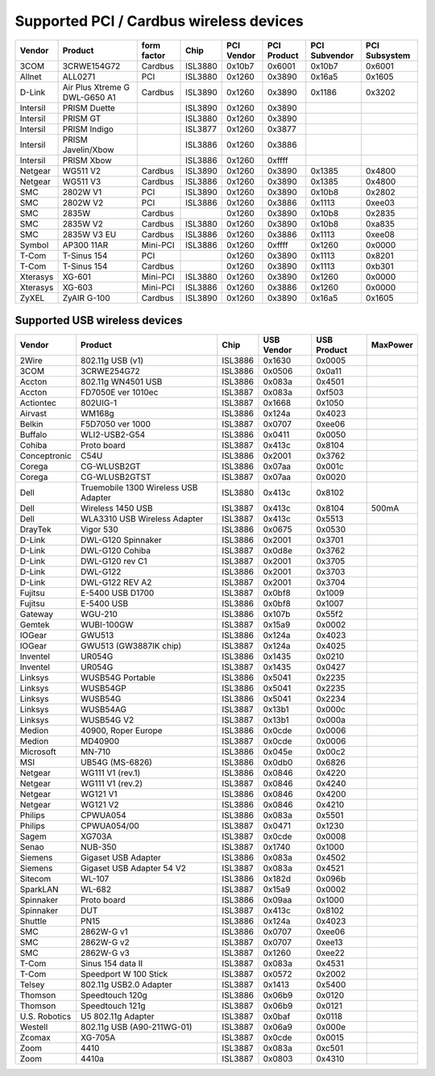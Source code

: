 Supported PCI / Cardbus wireless devices
========================================

.. list-table::
   :header-rows: 1

   - 

      - Vendor
      - Product
      - form factor
      - Chip
      - PCI Vendor
      - PCI Product
      - PCI Subvendor
      - PCI Subsystem
   - 

      - 3COM
      - 3CRWE154G72
      - Cardbus
      - ISL3880
      - 0x10b7
      - 0x6001
      - 0x10b7
      - 0x6001
   - 

      - Allnet
      - ALL0271
      - PCI
      - ISL3880
      - 0x1260
      - 0x3890
      - 0x16a5
      - 0x1605
   - 

      - D-Link
      - Air Plus Xtreme G DWL-G650 A1
      - Cardbus
      - ISL3890
      - 0x1260
      - 0x3890
      - 0x1186
      - 0x3202
   - 

      - Intersil
      - PRISM Duette
      - 
      - ISL3890
      - 0x1260
      - 0x3890
      - 
      - 
   - 

      - Intersil
      - PRISM GT
      - 
      - ISL3880
      - 0x1260
      - 0x3890
      - 
      - 
   - 

      - Intersil
      - PRISM Indigo
      - 
      - ISL3877
      - 0x1260
      - 0x3877
      - 
      - 
   - 

      - Intersil
      - PRISM Javelin/Xbow
      - 
      - ISL3886
      - 0x1260
      - 0x3886
      - 
      - 
   - 

      - Intersil
      - PRISM Xbow
      - 
      - ISL3886
      - 0x1260
      - 0xffff
      - 
      - 
   - 

      - Netgear
      - WG511 V2
      - Cardbus
      - ISL3890
      - 0x1260
      - 0x3890
      - 0x1385
      - 0x4800
   - 

      - Netgear
      - WG511 V3
      - Cardbus
      - ISL3886
      - 0x1260
      - 0x3890
      - 0x1385
      - 0x4800
   - 

      - SMC
      - 2802W V1
      - PCI
      - ISL3890
      - 0x1260
      - 0x3890
      - 0x10b8
      - 0x2802
   - 

      - SMC
      - 2802W V2
      - PCI
      - ISL3886
      - 0x1260
      - 0x3886
      - 0x1113
      - 0xee03
   - 

      - SMC
      - 2835W
      - Cardbus
      - 
      - 0x1260
      - 0x3890
      - 0x10b8
      - 0x2835
   - 

      - SMC
      - 2835W V2
      - Cardbus
      - ISL3880
      - 0x1260
      - 0x3890
      - 0x10b8
      - 0xa835
   - 

      - SMC
      - 2835W V3 EU
      - Cardbus
      - ISL3886
      - 0x1260
      - 0x3886
      - 0x1113
      - 0xee08
   - 

      - Symbol
      - AP300 11AR
      - Mini-PCI
      - ISL3886
      - 0x1260
      - 0xffff
      - 0x1260
      - 0x0000
   - 

      - T-Com
      - T-Sinus 154
      - PCI
      - 
      - 0x1260
      - 0x3890
      - 0x1113
      - 0x8201
   - 

      - T-Com
      - T-Sinus 154
      - Cardbus
      - 
      - 0x1260
      - 0x3890
      - 0x1113
      - 0xb301
   - 

      - Xterasys
      - XG-601
      - Mini-PCI
      - ISL3880
      - 0x1260
      - 0x3890
      - 0x1260
      - 0x0000
   - 

      - Xterasys
      - XG-603
      - Mini-PCI
      - ISL3886
      - 0x1260
      - 0x3886
      - 0x1260
      - 0x0000
   - 

      - ZyXEL
      - ZyAIR G-100
      - Cardbus
      - ISL3890
      - 0x1260
      - 0x3890
      - 0x16a5
      - 0x1605

Supported USB wireless devices
------------------------------

.. list-table::
   :header-rows: 1

   - 

      - Vendor
      - Product
      - Chip
      - USB Vendor
      - USB Product
      - MaxPower
   - 

      - 2Wire
      - 802.11g USB (v1)
      - ISL3886
      - 0x1630
      - 0x0005
      - 
   - 

      - 3COM
      - 3CRWE254G72
      - ISL3886
      - 0x0506
      - 0x0a11
      - 
   - 

      - Accton
      - 802.11g WN4501 USB
      - ISL3886
      - 0x083a
      - 0x4501
      - 
   - 

      - Accton
      - FD7050E ver 1010ec
      - ISL3887
      - 0x083a
      - 0xf503
      - 
   - 

      - Actiontec
      - 802UIG-1
      - ISL3887
      - 0x1668
      - 0x1050
      - 
   - 

      - Airvast
      - WM168g
      - ISL3886
      - 0x124a
      - 0x4023
      - 
   - 

      - Belkin
      - F5D7050 ver 1000
      - ISL3887
      - 0x0707
      - 0xee06
      - 
   - 

      - Buffalo
      - WLI2-USB2-G54
      - ISL3886
      - 0x0411
      - 0x0050
      - 
   - 

      - Cohiba
      - Proto board
      - ISL3887
      - 0x413c
      - 0x8104
      - 
   - 

      - Conceptronic
      - C54U
      - ISL3886
      - 0x2001
      - 0x3762
      - 
   - 

      - Corega
      - CG-WLUSB2GT
      - ISL3886
      - 0x07aa
      - 0x001c
      - 
   - 

      - Corega
      - CG-WLUSB2GTST
      - ISL3887
      - 0x07aa
      - 0x0020
      - 
   - 

      - Dell
      - Truemobile 1300 Wireless USB Adapter
      - ISL3880
      - 0x413c
      - 0x8102
      - 
   - 

      - Dell
      - Wireless 1450 USB
      - ISL3887
      - 0x413c
      - 0x8104
      - 500mA
   - 

      - Dell
      - WLA3310 USB Wireless Adapter
      - ISL3887
      - 0x413c
      - 0x5513
      - 
   - 

      - DrayTek
      - Vigor 530
      - ISL3886
      - 0x0675
      - 0x0530
      - 
   - 

      - D-Link
      - DWL-G120 Spinnaker
      - ISL3886
      - 0x2001
      - 0x3701
      - 
   - 

      - D-Link
      - DWL-G120 Cohiba
      - ISL3887
      - 0x0d8e
      - 0x3762
      - 
   - 

      - D-Link
      - DWL-G120 rev C1
      - ISL3887
      - 0x2001
      - 0x3705
      - 
   - 

      - D-Link
      - DWL-G122
      - ISL3886
      - 0x2001
      - 0x3703
      - 
   - 

      - D-Link
      - DWL-G122 REV A2
      - ISL3887
      - 0x2001
      - 0x3704
      - 
   - 

      - Fujitsu
      - E-5400 USB D1700
      - ISL3887
      - 0x0bf8
      - 0x1009
      - 
   - 

      - Fujitsu
      - E-5400 USB
      - ISL3886
      - 0x0bf8
      - 0x1007
      - 
   - 

      - Gateway
      - WGU-210
      - ISL3886
      - 0x107b
      - 0x55f2
      - 
   - 

      - Gemtek
      - WUBI-100GW
      - ISL3887
      - 0x15a9
      - 0x0002
      - 
   - 

      - IOGear
      - GWU513
      - ISL3886
      - 0x124a
      - 0x4023
      - 
   - 

      - IOGear
      - GWU513 (GW3887IK chip)
      - ISL3887
      - 0x124a
      - 0x4025
      - 
   - 

      - Inventel
      - UR054G
      - ISL3886
      - 0x1435
      - 0x0210
      - 
   - 

      - Inventel
      - UR054G
      - ISL3887
      - 0x1435
      - 0x0427
      - 
   - 

      - Linksys
      - WUSB54G Portable
      - ISL3886
      - 0x5041
      - 0x2235
      - 
   - 

      - Linksys
      - WUSB54GP
      - ISL3886
      - 0x5041
      - 0x2235
      - 
   - 

      - Linksys
      - WUSB54G
      - ISL3886
      - 0x5041
      - 0x2234
      - 
   - 

      - Linksys
      - WUSB54AG
      - ISL3887
      - 0x13b1
      - 0x000c
      - 
   - 

      - Linksys
      - WUSB54G V2
      - ISL3887
      - 0x13b1
      - 0x000a
      - 
   - 

      - Medion
      - 40900, Roper Europe
      - ISL3886
      - 0x0cde
      - 0x0006
      - 
   - 

      - Medion
      - MD40900
      - ISL3887
      - 0x0cde
      - 0x0006
      - 
   - 

      - Microsoft
      - MN-710
      - ISL3886
      - 0x045e
      - 0x00c2
      - 
   - 

      - MSI
      - UB54G (MS-6826)
      - ISL3886
      - 0x0db0
      - 0x6826
      - 
   - 

      - Netgear
      - WG111 V1 (rev.1)
      - ISL3886
      - 0x0846
      - 0x4220
      - 
   - 

      - Netgear
      - WG111 V1 (rev.2)
      - ISL3887
      - 0x0846
      - 0x4240
      - 
   - 

      - Netgear
      - WG121 V1
      - ISL3886
      - 0x0846
      - 0x4200
      - 
   - 

      - Netgear
      - WG121 V2
      - ISL3886
      - 0x0846
      - 0x4210
      - 
   - 

      - Philips
      - CPWUA054
      - ISL3886
      - 0x083a
      - 0x5501
      - 
   - 

      - Philips
      - CPWUA054/00
      - ISL3887
      - 0x0471
      - 0x1230
      - 
   - 

      - Sagem
      - XG703A
      - ISL3887
      - 0x0cde
      - 0x0008
      - 
   - 

      - Senao
      - NUB-350
      - ISL3887
      - 0x1740
      - 0x1000
      - 
   - 

      - Siemens
      - Gigaset USB Adapter
      - ISL3886
      - 0x083a
      - 0x4502
      - 
   - 

      - Siemens
      - Gigaset USB Adapter 54 V2
      - ISL3887
      - 0x083a
      - 0x4521
      - 
   - 

      - Sitecom
      - WL-107
      - ISL3886
      - 0x182d
      - 0x096b
      - 
   - 

      - SparkLAN
      - WL-682
      - ISL3887
      - 0x15a9
      - 0x0002
      - 
   - 

      - Spinnaker
      - Proto board
      - ISL3886
      - 0x09aa
      - 0x1000
      - 
   - 

      - Spinnaker
      - DUT
      - ISL3887
      - 0x413c
      - 0x8102
      - 
   - 

      - Shuttle
      - PN15
      - ISL3886
      - 0x124a
      - 0x4023
      - 
   - 

      - SMC
      - 2862W-G v1
      - ISL3886
      - 0x0707
      - 0xee06
      - 
   - 

      - SMC
      - 2862W-G v2
      - ISL3887
      - 0x0707
      - 0xee13
      - 
   - 

      - SMC
      - 2862W-G v3
      - ISL3887
      - 0x1260
      - 0xee22
      - 
   - 

      - T-Com
      - Sinus 154 data II
      - ISL3887
      - 0x083a
      - 0x4531
      - 
   - 

      - T-Com
      - Speedport W 100 Stick
      - ISL3887
      - 0x0572
      - 0x2002
      - 
   - 

      - Telsey
      - 802.11g USB2.0 Adapter
      - ISL3887
      - 0x1413
      - 0x5400
      - 
   - 

      - Thomson
      - Speedtouch 120g
      - ISL3886
      - 0x06b9
      - 0x0120
      - 
   - 

      - Thomson
      - Speedtouch 121g
      - ISL3887
      - 0x06b9
      - 0x0121
      - 
   - 

      - U.S. Robotics
      - U5 802.11g Adapter
      - ISL3887
      - 0x0baf
      - 0x0118
      - 
   - 

      - Westell
      - 802.11g USB (A90-211WG-01)
      - ISL3887
      - 0x06a9
      - 0x000e
      - 
   - 

      - Zcomax
      - XG-705A
      - ISL3887
      - 0x0cde
      - 0x0015
      - 
   - 

      - Zoom
      - 4410
      - ISL3887
      - 0x083a
      - 0xc501
      - 
   - 

      - Zoom
      - 4410a
      - ISL3887
      - 0x0803
      - 0x4310
      - 
